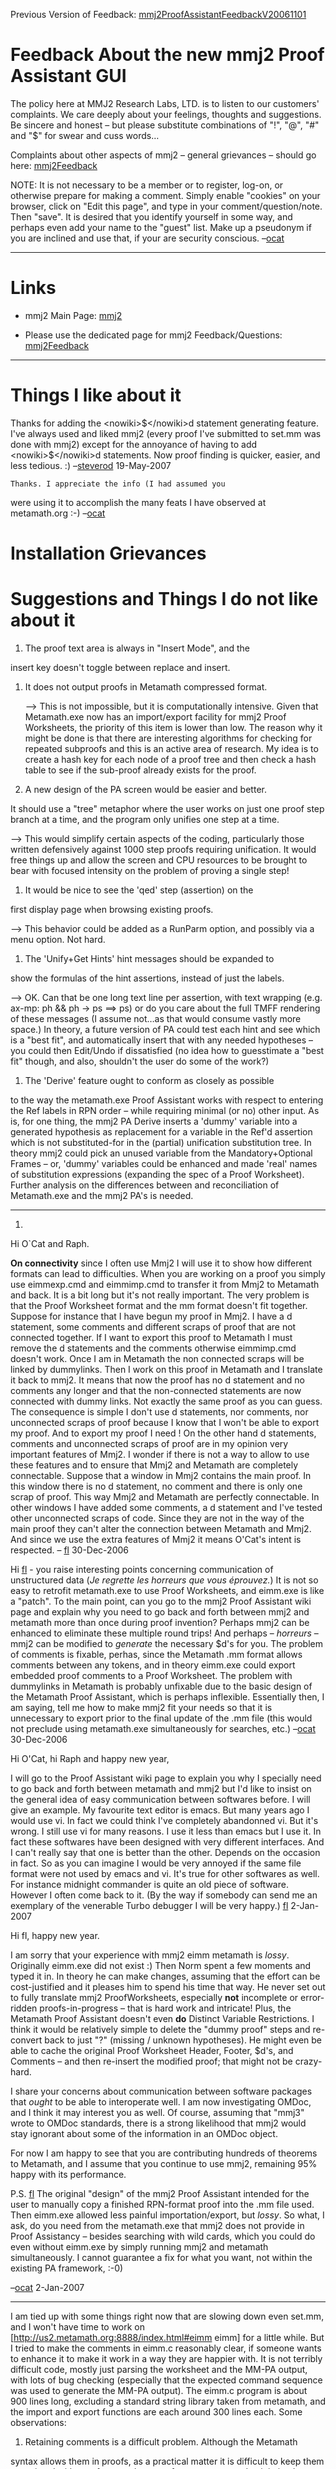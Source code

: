 #+STARTUP: showeverything logdone
#+options: num:nil

Previous Version of Feedback: [[file:mmj2ProofAssistantFeedbackV20061101.org][mmj2ProofAssistantFeedbackV20061101]]

* Feedback About the new mmj2 Proof Assistant GUI

The policy here at MMJ2 Research Labs, LTD. is to listen to
our customers' complaints. We care deeply about your feelings,
thoughts and suggestions. Be sincere and honest -- but please
substitute combinations of "!", "@", "#" and "$" for swear and
cuss words...

Complaints about other aspects of mmj2 -- general grievances --
should go here: [[file:mmj2Feedback.org][mmj2Feedback]]

NOTE: It is not necessary to be a member or to register, log-on, or otherwise prepare for making a comment. Simply enable "cookies" on your browser, click on "Edit this page", and type in your comment/question/note. Then "save". It is desired that you identify yourself in some way, and perhaps even add your name to the "guest" list. Make up a pseudonym if you are inclined and use that, if your are security conscious. --[[file:ocat.org][ocat]]
-----

* Links

 * mmj2 Main Page: [[file:mmj2.org][mmj2]]

 * Please use the dedicated page for mmj2 Feedback/Questions: [[file:mmj2Feedback.org][mmj2Feedback]]


-----

* Things I like about it

Thanks for adding the <nowiki>$</nowiki>d 
statement generating feature. I've always used 
and liked mmj2 (every proof I've submitted to
set.mm was done with mmj2) except for the 
annoyance of having to add <nowiki>$</nowiki>d 
statements. Now proof finding is quicker, easier, 
and less tedious. :) 
--[[file:steverod.org][steverod]] 19-May-2007

: Thanks. I appreciate the info (I had assumed you
were using it to accomplish the many feats I 
have observed at metamath.org :-) --[[file:ocat.org][ocat]] 

* Installation Grievances

* Suggestions and Things I do not like about it

1. The proof text area is always in "Insert Mode", and the
insert key doesn't toggle between replace and insert.

2. It does not output proofs in Metamath compressed format.

    --> This is not impossible, but it is computationally
        intensive. Given that Metamath.exe now has an
        import/export facility for mmj2 Proof Worksheets,
        the priority of this item is lower than low. The
        reason why it might be done is that there are 
        interesting algorithms for checking for repeated
        subproofs and this is an active area of research.
        My idea is to create a hash key for each node of
        a proof tree and then check a hash table to see
        if the sub-proof already exists for the proof. 
     


3. A new design of the PA screen would be easier and better.
It should use a "tree" metaphor where the user works on just
one proof step branch at a time, and the program only unifies
one step at a time.

    --> This would simplify certain aspects of the coding,
        particularly those written defensively against 1000
        step proofs requiring unification. It would free
        things up and allow the screen and CPU resources to
        be brought to bear with focused intensity on the 
        problem of proving a single step! 


4. It would be nice to see the 'qed' step (assertion) on the
first display page when browsing existing proofs.

         
    --> This behavior could be added as a RunParm option, and
        possibly via a menu option. Not hard. 
     

5. The 'Unify+Get Hints' hint messages should be expanded to
show the formulas of the hint assertions, instead of just the
labels. 

   --> OK. Can that be one long text line per assertion, with
       text wrapping (e.g. ax-mp: ph && ph -> ps ==> ps) or do
       you care about the full TMFF rendering of these messages
       (I assume not...as that would consume vastly more space.)
       In theory, a future version of PA could test each hint
       and see which is a "best fit", and automatically insert
       that with any needed hypotheses -- you could then Edit/Undo
       if dissatisfied (no idea how to guesstimate a "best fit"
       though, and also, shouldn't the user do some of the work?)
     

6. The 'Derive' feature ought to conform as closely as possible
to the way the metamath.exe Proof Assistant works with respect
to entering the Ref labels in RPN order -- while requiring minimal
(or no) other input. As is, for one thing, the mmj2 PA Derive
inserts a 'dummy' variable into a generated hypothesis as 
replacement for a variable in the Ref'd assertion which is
not substituted-for in the (partial) unification substitution
tree. In theory mmj2 could pick an unused variable from the
Mandatory+Optional Frames -- or, 'dummy' variables could be
enhanced and made 'real' names of substitution expressions
(expanding the spec of a Proof Worksheet). Further analysis
on the differences between and reconciliation of Metamath.exe
and the mmj2 PA's is needed.

-----

7.

Hi O`Cat and Raph.

 *On connectivity* since I often use Mmj2 I will use it to show how different formats can lead to difficulties. When you are working on a proof you simply use eimmexp.cmd and eimmimp.cmd to transfer it from Mmj2 to Metamath and back. It is a bit long but it's not really important. The very problem is that the Proof Worksheet format and the mm format doesn't fit together. Suppose for instance that I have begun my proof in Mmj2. I have a d statement, some comments and different scraps of proof that are not connected together. If I want to export this proof to Metamath I must remove the d statements and the comments otherwise eimmimp.cmd doesn't work. Once I am in Metamath the non connected scraps will be linked by dummylinks. Then I work on this proof in Metamath and I translate it back to mmj2. It means that now the proof has no d statement and no comments any longer and that the non-connected statements are now connected with dummy links. Not exactly the same proof as you can guess. The consequence is simple I don't use d statements, nor comments, nor unconnected scraps of proof because I know that I won't be able to export my proof. And to export my proof I need ! On the other hand d statements, comments and unconnected scraps of proof are in my opinion very important features of Mmj2. I wonder if there is not a way to allow to use these features and to ensure that Mmj2 and Metamath are completely connectable. Suppose that a window in Mmj2 contains the main proof. In this window there is no d statement, no comment and there is only one scrap of proof. This way Mmj2 and Metamath are perfectly connectable. In other windows I have added some comments, a d statement and I've tested other unconnected scraps of code. Since they are not in the way of the main proof they can't alter the connection between Metamath and Mmj2. And since we use the extra features of Mmj2 it means O'Cat's intent is respected. -- [[file:fl.org][fl]] 30-Dec-2006

Hi [[file:fl.org][fl]] - you raise interesting points concerning communication
of unstructured data (/Je regrette les horreurs que vous éprouvez./)
It is not so easy to retrofit metamath.exe to use Proof Worksheets,
and eimm.exe is like a "patch". To the main point, can you go to
the mmj2 Proof Assistant wiki page and explain why you need to go
back and forth between mmj2 and metamath more than once during
proof invention? Perhaps mmj2 can be enhanced to eliminate these
multiple round trips! And perhaps -- /horreurs/ -- mmj2 can be
modified to /generate/ the necessary $d's for you. The problem of
comments is fixable, perhas, since the Metamath .mm format allows
comments between any tokens, and in theory eimm.exe could export
embedded proof comments to a Proof Worksheet. The problem with
dummylinks in Metamath is probably unfixable due to the basic
design of the Metamath Proof Assistant, which is perhaps inflexible.
Essentially then, I am saying, tell me how to make mmj2 fit your
needs so that it is unnecessary to export prior to the final
update of the .mm file (this would not preclude using metamath.exe
simultaneously for searches, etc.) --[[file:ocat.org][ocat]] 30-Dec-2006

Hi O'Cat, hi Raph and happy new year,

I will go to the Proof Assistant wiki page  to explain you why
I specially need to go back and forth between metamath and mmj2 
but I'd like to insist on the general idea of easy communication
between softwares before. I will give an example. My favourite
text editor is emacs. But many years ago I would use vi. In fact
we could think I've completely abandonned vi. But it's
wrong. I still use vi for many reasons. I use it less than emacs 
but I use it. In fact these softwares have been designed with
very different interfaces. And I can't really say that one is 
better than the other. Depends on the occasion in fact. So as 
you can imagine I would  be very annoyed if the same file format 
were not used by emacs and vi. It's true for other softwares as well. 
For instance midnight commander is quite an old piece of software. 
However I often come back to it. (By the way if somebody can send 
me an exemplary of the venerable Turbo debugger I will be very happy.)
[[file:fl.org][fl]] 2-Jan-2007

Hi fl, happy new year. 

I am sorry that your experience with mmj2 <<==>> eimm <<==>> metamath 
is /lossy/. Originally eimm.exe did not exist :) Then Norm spent
a few moments and typed it in. In theory he can make changes,
assuming that the effort can be cost-justified and it pleases him
to spend his time that way. He never set out to fully translate
mmj2 ProofWorksheets, especially *not* incomplete or error-ridden
proofs-in-progress -- that is hard work and intricate! Plus,
the Metamath Proof Assistant doesn't even *do* Distinct Variable
Restrictions. I think it would be relatively simple to delete
the "dummy proof" steps and re-convert back to just "?" (missing /
unknown hypotheses). He might even be able to cache the original
Proof Worksheet Header, Footer, $d's, and Comments -- and then
re-insert the modified proof; that might not be crazy-hard.

I share your concerns about communication between software
packages that /ought/ to be able to interoperate well. I am
now investigating OMDoc, and I think it may interest you as well.
Of course, assuming that "mmj3" wrote to OMDoc standards, there
is a strong likelihood that mmj2 would stay ignorant about some of
the information in an OMDoc object.

For now I am happy to see that you are contributing hundreds
of theorems to Metamath, and I assume that you continue to use
mmj2, remaining 95% happy with its performance. 

P.S. [[file:fl.org][fl]] The original "design" of the mmj2 Proof Assistant
intended for the user to manually copy a finished RPN-format
proof into the .mm file used. Then eimm.exe allowed less
painful importation/export, but /lossy/. So what, I ask,
do you need from the metamath.exe that mmj2 does not provide
in Proof Assistancy -- besides searching with wild cards, which
you could do even without eimm.exe by simply running mmj2
and metamath simultaneously. I cannot guarantee a fix for
what you want, not within the existing PA framework, :-0)

--[[file:ocat.org][ocat]] 2-Jan-2007 


-----

I am tied up with some things right now that are slowing down even
set.mm, and I won't have time to work on 
[http://us2.metamath.org:8888/index.html#eimm eimm] for a little while.  But
I tried to make the comments in eimm.c reasonably clear, if someone
wants to enhance it to make it work in a way they are happier with.  It is
not terribly difficult code, mostly just parsing the worksheet and the
MM-PA output, with lots of bug checking (especially that the expected
command sequence was used to generate the MM-PA output).  The eimm.c
program is about 900 lines long, excluding a standard string library
taken from metamath, and the import and export functions are each around
300 lines each.  Some observations:

1. Retaining comments is a difficult problem.  Although the Metamath
syntax allows them in proofs, as a practical matter it is difficult to
keep them associated with proof steps when proofs are compressed,
minimized, reworked, etc.  So, they are just discarded by any of the
save proof and save new_proof commands in the metamath program, and I don't see
that behavior changing anytime soon if ever.  The question is, can they
be retained in the worksheets?

I suppose that if a previous worksheet exists during export, the program
could attempt to put the comments back into the new worksheet - but
correlating them with the proof steps after the proof has undergone a
number of transformations doesn't seem easy.  Perhaps you can think of
an approximate matching algorithm that works most of the time for minor
changes; if so, feel free to put it in the program.  Perhaps it could
flag comments (with a special notation in the comment itself - not with
error messages during the program run, which would be more difficult to
match up if anyone even pays attention to them flying off the screen)
that it couldn't figure out where to put them, and just make a best
guess by putting them somewhere between the surrounding ones that it
could figure out.

Note, by the way, that a previous version of a file created by eimm.c is
not immediately deleted but is renamed to filename~1, 
any previous filename~1 renamed to filename~2, up to
filename~9; a previous ~9 is deleted.  Using this philosophy in metamath
has saved me a lot of grief over the years due to stupid editing
mistakes, even though it clutters up the disk - so every now and then I
do rm *~[1-9] or rm *~[2-9].  Or you can add that to the
eimm script if you hate them.

: Confession: during the input .mm file parse -- low level
routine -- mmj2 /discards/ comments that are between tokens
in a Metamath statement. When I wrote that code I overlooked the
Metamath.pdf specification allowing them, and I had to write
a crufty patch to make them disappear within the low-level
code (didn't want to re-formulate the algorithm.) Also, not
until I wrote the mmj2 PA did I fully understand the /deep/
structure of a Metamath proof; considering it as an array of
statement labels in RPN sequence, I could not imagine a good
way to associate a comment with an individual "step". Now
I see that the /major/ steps correspond to (end at) the assertion
labels for non-syntax axioms and theorems/derivations. So 
a proof might have 10 major steps and contain 296 minor steps.
But even that is inadequate because of repeated sub-proofs: the
final major proof step's proof tree contains as sub-trees the
proof trees of the previous major proof steps. 

2. I think that
the dummylinks that are inserted by import (in order to create a
legal MM-PA partial proof) could probably be
stripped back out during export without a whole lot of difficulty,
thus restoring the orphaned status to isolated proof scraps,
although I haven't looked at it.

I think you know that dummylinks in a finished proof are automatically
cleaned out by the MM-PA "minimize_with */brief" command, with any
unused proof scraps they connect to discarded.

3. I am unclear on what the issue is with $d's.  They are not handled by
MM-PA, and even though this is an item on my to-do list, I won't get to
it soon.  Elsewhere on this wiki I've wondered if 
I even want them handled in
MM-PA, because they may just be a nuisance during proof development, and
it may be easier just to
fix all at once in the end anyway like we do now.  As for automatic generation
of them, that would be a nice feature for metamath and/or mmj2; I'll add
it to my to-do list for metamath.  But for now, there is a script I use to
collect them on the [[file:metamathMathQuestions.org][metamathMathQuestions]] page.  It isn't completely
automated, but the time I spend putting them in at the end is a very
minor part of the total time I spend on the proof itself. 

: We have already established that two theorems that are identical
except for their $d stipulations are truly /different/ theorems.
And a little-advertised aspect of the mmj2 PA is that the 
unification search process will attempt to hunt down the correct
unifying assertion -- the one without any $d errors. That took
a fair amount of coding work, but it is done now. Also, if the
user inputs a label and $d errors result, the program reports
back on any alternate unifications. 

:: Yes, metamath's MM-PA definitely assumes you know what you're doing and requires
experience to use it effectively.  It lets you construct proofs that
won't verify when you add in the desired $d's.  It lets you construct
partial proofs with unifications that are impossible when you try to
fill in the syntax-building steps.  It is only when the proof is done
that you can know for certain that it was done right.  [[file:norm.org][norm]]


: I think that automatically generating $d's in mmj2 would be
very doable. Also, the Proof Worksheet format includes a "$d"
statement which, in theory, could be imported/exported by eimm.
The $d stipulations of the Proof Worksheet are /additive/ to
the existing $d's in the theorem under discussion and normally
appear at the beginning of the Proof Worksheet just after the
"Header" statement. 

: .

: With respect to eimm handing incomplete and/or error-ridden
Proof Worksheets, I am skeptical because the amount of work
in parsing and validating a Proof Worksheet is considerable.
What I want to know is what motivates the user to make 
multiple round-trips between mmj2 and metamath so that the
omissions and inadequate functions of mmj2 can be remedied.
--[[file:ocat.org][ocat]] 

-- [[file:norm.org][norm]] 4 Jan 2007

-----

[[file:norm.org][norm]] here again:
While I know it takes roughly 10 times as long to read someone else's
code as to rewrite it from scratch, :)  you may want to give at least
a passing glance at the algorithm in the Metamath Solitaire applet's
"Proof Assistant".  It may contain some ideas you can utilize for the
mmj2/3, particularly since it has complete and foolproof $d
handling.  Compared to metamath's MM-PA, it is an extreme in the other direction.

 * It is impossible to construct a proof that won't verify when
you're done.

 * It handles $d's correctly.

 * It shows you only those choices that unify with the current
proof step.

 * Among those choices, it excludes the ones that would result in
intrinsic ("variable in common") $d violations.

 * It constructs the required $d's as the proof is built.

 * It allows you to construct independent, isolated proof scraps.

 * There are literally no error messages, because it is impossible for an
error to occur:  the only choices you have at any point are legal ones.

The algorithm is simple, clean, and robust, I think.  Its main
requirement is that it needs to work with Polish notation, but mmj2
already parses things to a form I assume could be converted to Polish, if it
doesn't already use Polish internally.  I haven't analyzed its speed but am
unaware of anything about it that is fundamentally slower than other unification
algorithms.  The limitations of MM Solitaire are not with its algorithm,
but with the program wrapped around it, which is just a simple-minded
applet demo of the algorithm.  What the algorithm needs is a proper program
to contain it. -- [[file:norm.org][norm]] 4 Jan 2007

: That is a great idea. It is also in line with one of [[file:fl.org][fl]]'s
suggestions about focusing on one step at a time in the PA (which
would allow all resources to be brought to bear in one place, for one purpose, for the benefit of the user).

:: And for your benefit as well I think since sometimes mmj2 enters loops for reasons totally obscure to me. But I don't know what you mean by /tree/. If it means that you want to change the interface please, my dear O'Cat, don't ! The /plain text list/ design pattern that you use currently is perfect in my opinion. The only interface change I would appreciate is a multi-tab interface. -- [[file:fl.org][fl]] 5-Jan-2006

#+BEGIN_VERSE "tree" is internal -- the data structure (can be converted
to Metamath RPN format). The "plain text list" won't change, but
maybe an "mmj3" will happen some time :) I don't know about 
multi-tabbing mmj2's PA either -- it might be cheaper to just
buy you a second computer :-)

#+BEGIN_VERSE: I think multi-tabbing would be a great feature for mmj2 or mmj3. An 
example of very good editor using that technic is kdevelop : [[file:http://www.kdevelop.org/graphics/screenshots/3.4/qmreload.png.org][http://www.kdevelop.org/graphics/screenshots/3.4/qmreload.png]]. PA means 
what ?

#+BEGIN_VERSE If you see a "loop" it would probably be a thread exception
halting activity: hit the Cancel menu item to get cursor control
back, then switch back to the Command Prompt window and you should
see a mini-dump from the Java Runtime Environment. Then please
copy the info and shoot it to me. --[[file:ocat.org][ocat]]

#+BEGIN_VERSE: I will but you should try to make long proofs with mmj2 otherwise there will be many phenomenons that you will never be aware of and I think if you don't force yourself to 
do that you will never be able to take the good design decisions. In fact a directory of test cases is not enough. Free weight is mandatory in computer design as in body building-- [[file:fl.org][fl]]

Re: "While I know it takes roughly 10 times as long to read someone else's code as to rewrite it from scratch, :)" ==> So, you /do/
have a sense of humor! Haha. I don't /fear/ your code :) 

--[[file:ocat.org][ocat]]

* Bugs

5-Jan-2007:
"...sometimes mmj2 enters loops for reasons totally obscure to me." --[[file:fl.org][fl]]


** >
If you see what appears to be a "loop" it is /probably/ a thread 
exception that has already halted activity. Hit the Cancel menu item to 
get cursor control back, then switch back to the Command Prompt
window and you should see a mini-dump from the Java Runtime
Environment. Then please copy the info and shoot it to me along
with a copy of the Proof Worksheet at the time of the "incident"
(you can Edit/Copy from the GUI text area to capture the proof
text as-is). 

A "Thread Exception" could be caused by a Null Pointer Exception.
Another possibility for an apparent "loop" is an Out Of Memory
or Heap shortage (I saw this, I think, when texting Sphinx-4).
To check memory click on Help/About, which does a garbage collection
pass and then reports on memory utilization -- if your machine
is running low on memory (I don't know how much you have), there
are !RunParms to reduce utilization when the .mm file is loaded.
Look in mmj2\data\runparms\windows\AnnotatedRunParms.txt at:

     
        LoadEndpointStmtLabel,FermatsNextToLastTheorem    
        LoadComments,yes     
        LoadProofs,yes     
     

Switch to "LoadComments,no" and "LoadProofs,no" for a big saving,
and if your theorem of interest is not near the end of the
file, specify "LoadEndpointStmtLabel,loc-after-label" where
loc-after-label is the label of the .mm statement prior to
the insert point of your theorem. 

If possible, send me the diagnostic info ASAP so that I can
get your code fixed up. You are my best customer and I want
you to be happy :) --[[file:ocat.org][ocat]] 5-Jan-2007
: Thank you I will try use mmj2 intensively to get some nice "loops".

Hi, I didn't mention this earlier today but the new release
has /suggested/ options for the Java environment as a workaround
to various memory related "issues". I described them here:
[http://planetx.cc.vt.edu/AsteroidMeta/mmj2UsageNote20061019 mmj2UsageNote20061019]. If you are using the pre-11/1 mmj2.bat
then that might be a contributing factor to what you perceive
as a "loop". The mmj2.bat should look basically like this:

     
java -Xincgc -Xms64M -Xmx128M -jar mmj2.jar RunParms.txt
     

Those options are described in the link (and the mmj2.zip).
I would prefer to find out that there is a memory leak in
the JRE than a null pointer in mmj2 :-) If, as you say you
are doing these huge proofs then "incremental garbage collection"
and large initial memory allocations would help -- and the
memory-conserving RunParm options I described above. Also,
downloading the latest JRE version from Sun would be a wise
idea (I know for a fact they patch Java a /lot/ -- it is not
at all bug free!) 

--[[file:ocat.org][ocat]] 5-Jan-2007

* Talk
